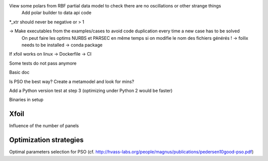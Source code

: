 View some polars from RBF partial data model to check there are no oscillations or other strange things
  Add polar builder to data api code
*_xtr should never be negative or > 1

-> Make executables from the examples/cases to avoid code duplication every time a new case has to be solved
    On peut faire les optims NURBS et PARSEC en même temps si on modifie le nom des fichiers générés !
    -> foilix needs to be installed -> conda package

If xfoil works on linux -> Dockerfile -> CI

Some tests do not pass anymore

Basic doc

Is PSO the best way? Create a metamodel and look for mins?

Add a Python version test at step 3 (optimizing under Python 2 would be faster)


Binaries in setup


Xfoil
-----

Influence of the number of panels


Optimization strategies
-----------------------

Optimal parameters selection for PSO (cf. http://hvass-labs.org/people/magnus/publications/pedersen10good-pso.pdf)
